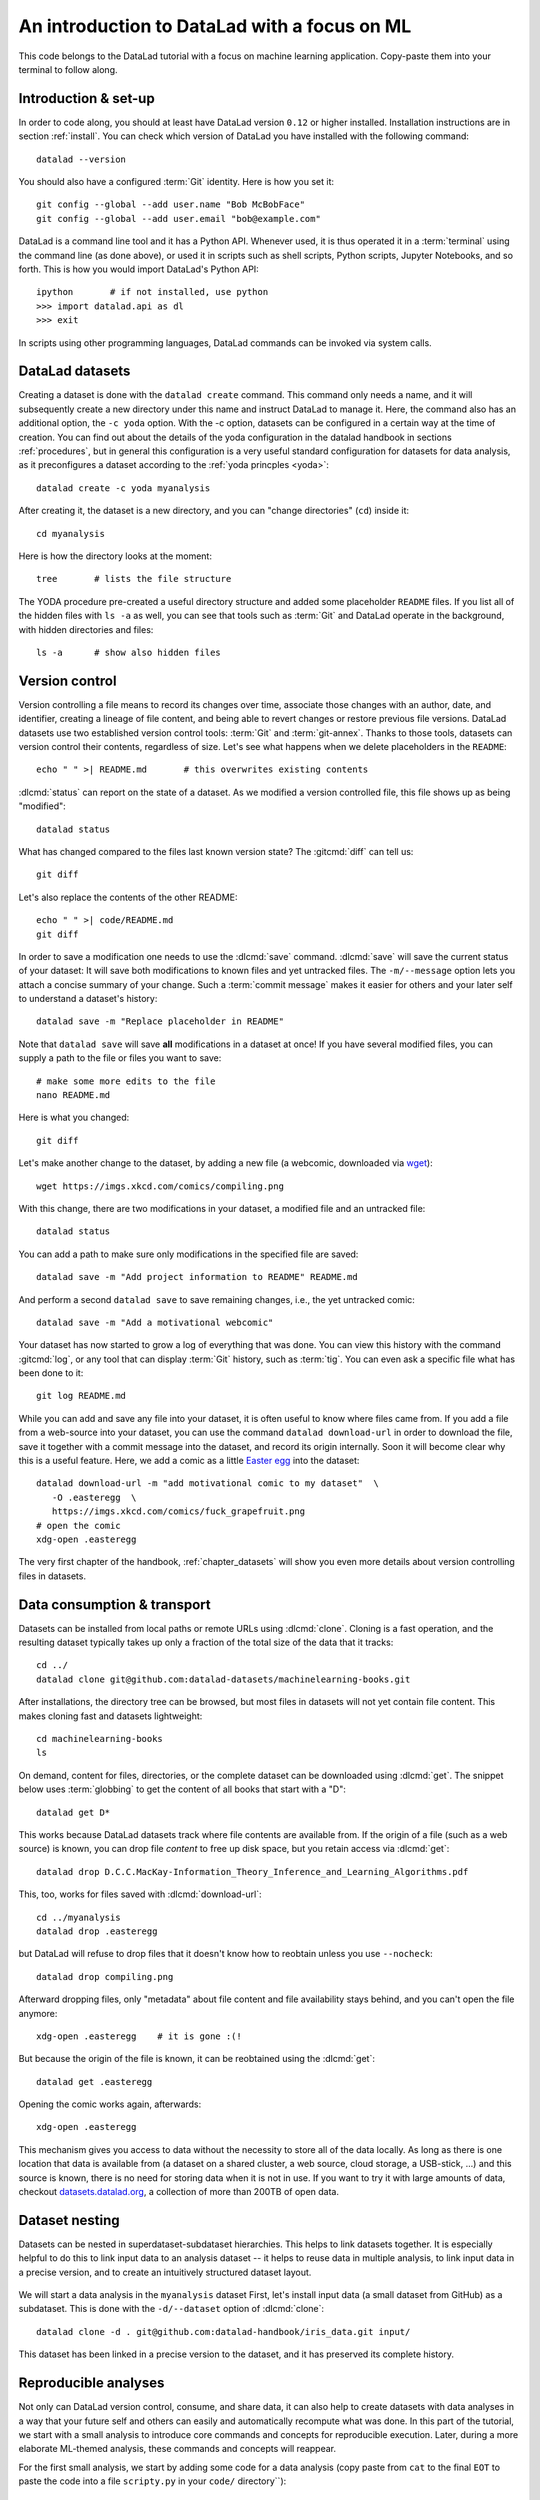 .. _mlcode:

An introduction to DataLad with a focus on ML
---------------------------------------------

This code belongs to the DataLad tutorial with a focus on machine learning application.
Copy-paste them into your terminal to follow along.

Introduction & set-up
^^^^^^^^^^^^^^^^^^^^^

In order to code along, you should at least have DataLad version ``0.12`` or higher installed.
Installation instructions are in section :ref:`install`.
You can check which version of DataLad you have installed with the following command::

   datalad --version

You should also have a configured :term:`Git` identity. Here is how you set it::

   git config --global --add user.name "Bob McBobFace"
   git config --global --add user.email "bob@example.com"

DataLad is a command line tool and it has a Python API.
Whenever used, it is thus operated it in a :term:`terminal` using the command line (as done above), or used it in scripts such as shell scripts, Python scripts, Jupyter Notebooks, and so forth.
This is how you would import DataLad's Python API::

   ipython       # if not installed, use python
   >>> import datalad.api as dl
   >>> exit

In scripts using other programming languages, DataLad commands can be invoked via system calls.


DataLad datasets
^^^^^^^^^^^^^^^^

Creating a dataset is done with the ``datalad create`` command.
This command only needs a name, and it will subsequently create a new directory under this name and instruct DataLad to manage it.
Here, the command also has an additional option, the ``-c yoda`` option.
With the -c option, datasets can be configured in a certain way at the time of creation.
You can find out about the details of the yoda configuration in the datalad handbook in sections :ref:`procedures`, but in general this configuration is a very useful standard configuration for datasets for data analysis, as it preconfigures a dataset according to the :ref:`yoda princples <yoda>`::

   datalad create -c yoda myanalysis

After creating it, the dataset is a new directory, and you can "change directories" (``cd``) inside it::

   cd myanalysis

Here is how the directory looks at the moment::

   tree       # lists the file structure

The YODA procedure pre-created a useful directory structure and added some placeholder ``README`` files.
If you list all of the hidden files with ``ls -a`` as well, you can see that tools such as :term:`Git` and DataLad operate in the background, with hidden directories and files::

   ls -a      # show also hidden files


Version control
^^^^^^^^^^^^^^^

Version controlling a file means to record its changes over time, associate those changes with an author, date, and identifier, creating a lineage of file content, and being able to revert changes or restore previous file versions.
DataLad datasets use two established version control tools: :term:`Git` and :term:`git-annex`.
Thanks to those tools, datasets can version control their contents, regardless of size.
Let's see what happens when we delete placeholders in the ``README``::

   echo " " >| README.md       # this overwrites existing contents

:dlcmd:`status` can report on the state of a dataset.
As we modified a version controlled file, this file shows up as being "modified"::

   datalad status

What has changed compared to the files last known version state?
The :gitcmd:`diff` can tell us::

   git diff

Let's also replace the contents of the other README::

   echo " " >| code/README.md
   git diff

In order to save a modification one needs to use the :dlcmd:`save` command.
:dlcmd:`save` will save the current status of your dataset: It will save both modifications to known files and yet untracked files.
The ``-m/--message`` option lets you attach a concise summary of your change.
Such a :term:`commit message` makes it easier for others and your later self to understand a dataset's history::

   datalad save -m "Replace placeholder in README"

Note that ``datalad save`` will save **all** modifications in a dataset at once!
If you have several modified files, you can supply a path to the file or files you want to save::

   # make some more edits to the file
   nano README.md

Here is what you changed::

   git diff

Let's make another change to the dataset, by adding a new file (a webcomic, downloaded via `wget <https://en.wikipedia.org/wiki/Wget>`_)::

   wget https://imgs.xkcd.com/comics/compiling.png

.. windows-wit:: Windows users may not have wget

   If the ``wget`` command above fails for you, you could

   * Install a Windows version of wget
   * Use the following ``curl`` command: ``curl https://imgs.xkcd.com/comics/compiling.png --output compiling.png`` (recent Windows 10 builds include ``curl`` natively)
   * Download and save the image from your web browser

With this change, there are two modifications in your dataset, a modified file and an untracked file::

   datalad status

You can add a path to make sure only modifications in the specified file are saved::

   datalad save -m "Add project information to README" README.md

And perform a second ``datalad save`` to save remaining changes, i.e., the yet untracked comic::

   datalad save -m "Add a motivational webcomic"

Your dataset has now started to grow a log of everything that was done.
You can view this history with the command :gitcmd:`log`, or any tool that can display :term:`Git` history, such as :term:`tig`.
You can even ask a specific file what has been done to it::

   git log README.md

While you can add and save any file into your dataset, it is often useful to know where files came from.
If you add a file from a web-source into your dataset, you can use the command ``datalad download-url`` in order to download the file, save it together with a commit message into the dataset, and record its origin internally.
Soon it will become clear why this is a useful feature.
Here, we add a comic as a little `Easter egg <https://imgs.xkcd.com/comics/fuck_grapefruit.png>`_ into the dataset::

   datalad download-url -m "add motivational comic to my dataset"  \
      -O .easteregg  \
      https://imgs.xkcd.com/comics/fuck_grapefruit.png
   # open the comic
   xdg-open .easteregg

The very first chapter of the handbook, :ref:`chapter_datasets` will show you even more details about version controlling files in datasets.


Data consumption & transport
^^^^^^^^^^^^^^^^^^^^^^^^^^^^

Datasets can be installed from local paths or remote URLs using :dlcmd:`clone`.
Cloning is a fast operation, and the resulting dataset typically takes up only a fraction of the total size of the data that it tracks::

   cd ../
   datalad clone git@github.com:datalad-datasets/machinelearning-books.git

After installations, the directory tree can be browsed, but most files in datasets will not yet contain file content.
This makes cloning fast and datasets lightweight::

   cd machinelearning-books
   ls

On demand, content for files, directories, or the complete dataset can be downloaded using :dlcmd:`get`.
The snippet below uses :term:`globbing` to get the content of all books that start with a "D"::

    datalad get D*

This works because DataLad datasets track where file contents are available from.
If the origin of a file (such as a web source) is known, you can drop file *content* to free up disk space, but you retain access via :dlcmd:`get`::

   datalad drop D.C.C.MacKay-Information_Theory_Inference_and_Learning_Algorithms.pdf

This, too, works for files saved with :dlcmd:`download-url`::

   cd ../myanalysis
   datalad drop .easteregg

but DataLad will refuse to drop files that it doesn't know how to reobtain unless you use ``--nocheck``::

   datalad drop compiling.png

Afterward dropping files, only "metadata" about file content and file availability stays behind, and you can't open the file anymore::

   xdg-open .easteregg    # it is gone :(!

But because the origin of the file is known, it can be reobtained using the :dlcmd:`get`::

   datalad get .easteregg

Opening the comic works again, afterwards::

   xdg-open .easteregg

This mechanism gives you access to data without the necessity to store all of the data locally.
As long as there is one location that data is available from (a dataset on a shared cluster, a web source, cloud storage, a USB-stick, ...) and this source is known, there is no need for storing data when it is not in use.
If you want to try it with large amounts of data, checkout `datasets.datalad.org <http://datasets.datalad.org/>`_, a collection of more than 200TB of open data.


Dataset nesting
^^^^^^^^^^^^^^^

Datasets can be nested in superdataset-subdataset hierarchies.
This helps to link datasets together.
It is especially helpful to do this to link input data to an analysis dataset -- it helps to reuse data in multiple analysis, to link input data in a precise version, and to create an intuitively structured dataset layout.

.. figure:: ../artwork/src/linkage_subds.svg

We will start a data analysis in the ``myanalysis`` dataset
First, let's install input data (a small dataset from GitHub) as a subdataset.
This is done with the ``-d/--dataset`` option of :dlcmd:`clone`::

   datalad clone -d . git@github.com:datalad-handbook/iris_data.git input/

This dataset has been linked in a precise version to the dataset, and it has preserved its complete history.


Reproducible analyses
^^^^^^^^^^^^^^^^^^^^^

Not only can DataLad version control, consume, and share data, it can also help to create datasets with data analyses in a way that your future self and others can easily and automatically recompute what was done.
In this part of the tutorial, we start with a small analysis to introduce core commands and concepts for reproducible execution.
Later, during a more elaborate ML-themed analysis, these commands and concepts will reappear.

For the first small analysis, we start by adding some code for a data analysis (copy paste from ``cat`` to the final ``EOT`` to paste the code into a file ``scripty.py`` in your ``code/`` directory``)::

   cat << EOT > code/script.py

   import pandas as pd
   import seaborn as sns
   import datalad.api as dl
   from sklearn import model_selection
   from sklearn.neighbors import KNeighborsClassifier
   from sklearn.metrics import classification_report

   data = "input/iris.csv"

   # make sure that the data are obtained (get will also install linked sub-ds!):
   dl.get(data)

   # prepare the data as a pandas dataframe
   df = pd.read_csv(data)
   attributes = ["sepal_length", "sepal_width", "petal_length","petal_width", "class"]
   df.columns = attributes

   # create a pairplot to plot pairwise relationships in the dataset
   plot = sns.pairplot(df, hue='class', palette='muted')
   plot.savefig('pairwise_relationships.png')

   # perform a K-nearest-neighbours classification with scikit-learn
   # Step 1: split data in test and training dataset (20:80)
   array = df.values
   X = array[:,0:4]
   Y = array[:,4]
   test_size = 0.20
   seed = 7
   X_train, X_test, Y_train, Y_test = model_selection.train_test_split(X, Y,
                                                                       test_size=test_size,
                                                                       random_state=seed)
   # Step 2: Fit the model and make predictions on the test dataset
   knn = KNeighborsClassifier()
   knn.fit(X_train, Y_train)
   predictions = knn.predict(X_test)

   # Step 3: Save the classification report
   report = classification_report(Y_test, predictions, output_dict=True)
   df_report = pd.DataFrame(report).transpose().to_csv('prediction_report.csv')

   EOT

This script highlights an important key point from the YODA principles:
:term:`relative path`\s instead of :term:`absolute path`\s make the dataset self-contained and portable.
It also demonstrates how DataLad's Python API can be used with a :command:`dl.get()` function in the script.

Running the above code block created a new file in the dataset::

   datalad status

Let's save it with a datalad save command.
DataLad save can in addition also attach an identifier in the form of a :term:`tag` with the ``--version-tag`` flag::

   datalad save -m "add script for kNN classification and plotting" \
     --version-tag ready4analysis code/script.py

The :dlcmd:`run` command can run this script in a way that links the script to the results it produces and the data it was computed from.
In principle, the command is simple: Execute any command, save the resulting changes in the dataset, and associate them as well as all other optional information provided.
Because each :dlcmd:`run` ends with a :dlcmd:`save`, its recommended to start with a clean dataset (see :ref:`chapter_run` for details on how to use it in unclean datasets)::

   datalad status

Then, give the command you would execute to datalad run, in this case ``python code/script.py``.
Datalad will take the command, run it, and save all of the changes in the dataset that this leads this to under the commit message specified with the -m option.
Thus, it associates the script (or any command execution) with the results it generates.
But the command can become even more helpful.
Below, we also specify the input data the command needs - DataLad will make sure to :dlcmd:`get` the data beforehand.
And we also specify the output of the command.
This is not in order to identify outputs (DataLad would do that on its own), but to specify files that should be :dlcmd:`unlock`\ed and potentially updated if the command is reran -- but more on this later.
To understand fully what ``--output`` does, please read chapters :ref:`chapter_run` and :ref:`chapter_gitannex`::

   datalad run -m "analyze iris data with classification analysis" \
    --input "input/iris.csv" \
    --output "prediction_report.csv" \
    --output "pairwise_relationships.png" \
    "python3 code/script.py"

.. admonition:: software note

   In order to execute the above script successfully you will need to run it in an environment that has the Python packages pandas, scikit-learn, datalad, and seaborn installed.
   If you're thinking "WTF, it is SO inconvenient that I have to create the software environment to make this run", wait until the next section.

Datalad creates a commit in the dataset history.
This commit has the commit message as a human readable summary of what was done, it contains the produced output, and it has a machine readable record that contains information on the
input data, the results, and the command that was run to create this result::

   # take a look at the most recent entry in git log
   git log -n 1

This machine readable record is particularly helpful, because one can now instruct datalad to ``rerun`` this command so that you don't have to memorize what had been done, and people you share the dataset with don't need to ask you how this result was produced, by can simply let DataLad tell them.

This is done with the ``datalad rerun`` command.
For this demonstration, there is a published analysis dataset that resembles the one created here fully at `github.com/adswa/my_analysis <https://github.com/adswa/myanalysis>`_.
This dataset can be cloned, and the analysis within it can be automatically rerun::

   cd ../
   datalad clone git@github.com:adswa/myanalysis.git analysis_clone


Among other ways, run records can be identified via their commit hash.
If given to ``datalad rerun <hash>``, DataLad will read the machine readable record of what was done, get required data, unlock to-be-modified files, and recompute the exact same thing::

   cd analysis_clone
   datalad rerun 71cb8c5

This allows others to very easily rerun computations, but it also spares yourself the need to remember how a script was executed, and results can simply be asked where they came from::

   git log pairwise_relationships.png

Computational reproducibility
^^^^^^^^^^^^^^^^^^^^^^^^^^^^^

Its fantastic to have means to recompute a command automatically, but the ability to re-execute a command is often not enough.
If you don't have the required Python packages available, or in a wrong version, running the script and computing the results will fail.
In order to be *computationally* reproducible the run record does not only need to link code, command, and data, but also encapsulate the *software* that is necessary for a computation::

   cd ../myanalysis

The way this can be done is with a :term:`DataLad extension` called ``datalad container``.
You can install this extension with :term:`pip` by running ``pip install datalad-container``.
This extension allows to attach :term:`software container`\s such as :term:`Singularity` or :term:`Docker` :term:`container image`\s to the dataset and execute commands inside of these containers.
Thus, the dataset can share share data, code, code execution, and software.

Here is how this works: First, attach a software container to the dataset using ``datalad containers-add``.
This command needs a name for the container (here it is called ``software``, but you can go for any name -- how about "take-this-one-mom"?), and a URL or path where to find the container.
Here, it is a URL that points to :term:`Singularity-hub` (but :term:`Docker-Hub`, with a ``docker://<user>/<container>:<version>`` URL, would work fine, too).
This records a pre-created software environment with the required Python packages in the dataset::

   datalad containers-add software --url shub://adswa/resources:2

Note: You need to have `singularity <https://sylabs.io/guides/3.5/user-guide/>`_ installed to run this!

.. find-out-more:: Why Singularity and not Docker?

   :term:`Singularity`, unlike :term:`Docker`, can be deployed on shared compute infrastructure such as computational clusters as it does not require or grant `superuser privileges <https://en.wikipedia.org/wiki/Superuser>`_ ("sudo rights") to users that use a container.
   Docker is not deployed on HPC systems is because it grants users those sudo rights, and on multi-user systems users should not have those privileges, as it would enable them to tamper with other's or shared data and resources, posing a severe security threat.
   Singularity is capable of working with both Docker and Singularity containers, though.

Afterwards, rerun the analysis in the software container with the ``datalad containers-run`` command.
This container works just as the run command before, with the additional ``-n/--name`` option that is needed to specify the container name.
If you were to rerun such an analysis, DataLad would not only retrieve the input data but also the software container::

   datalad containers-run -m "rerun analysis in container" \
   --container-name software \
   --input "input/iris.csv" \
   --output "prediction_report.csv" \
   --output "pairwise_relationships.png" \
   "python3 code/script.py"

You can read more about this command and containers in general in the section :ref:`containersrun`.


An ML-themed example
^^^^^^^^^^^^^^^^^^^^

Typically, ML analysis aren't as straightforward as the example above.
The following workflow demonstrates a more realistic analysis path in machine learning projects.
The example in this workflow is an image classification task on the `Imagenette dataset <https://github.com/fastai/imagenette>`_, a smaller subset of the `Imagenet dataset <http://www.image-net.org/>`_, one of the most widely used large scale dataset for bench-marking Image Classification algorithms.
It consists of the following steps:

* Create a stand-alone input dataset with data from the Imagenette dataset
* Set up a data analysis dataset, and install the input data as a subdataset
* Prepare a subset of the data by creating training and validation labels
* Train, evaluate, and compare different kinds of classifiers
* Update the input data and redo the analysis

The workflow will demonstrate how re-executable run records and DataLad's linking and updating mechanisms can be used to repeat more complex and multistepped analyses than the previous example that include evolving input datasets.
Beyond DataLad commands, it makes use of some :term:`Git` concepts (:term:`tag`\s, :term:`branch`\es) to create transparent analysis logs.

Create an input dataset
"""""""""""""""""""""""

First of all, we create a new dataset from scratch to put the Imagenette data inside::

   cd ../
   datalad create imagenette

Afterwards, we can download the Imagenette data and save it in the dataset.
It is made available as a tarball via an Amazon S3 bucket.
A very convenient way of downloading such an archive is with the :dlcmd:`download-url --archive` command -- this command does not only download and save data and its origin, but it also unpacks the archive and keeps an archive as an internal backup.
Thus, you could drop the unpacked data, and a :dlcmd:`get` would re-extract it from a local archive.
Only if the local archive is dropped as well the data is re-downloaded from the S3 bucket::

   cd imagenette
   # 0.12.2 <= datalad < 0.13.4  needs the configuration option -c datalad.runtime.use-patool=1 to handle .tgz
   datalad -c datalad.runtime.use-patool=1 download-url \
     --archive \
     --message "Download Imagenette dataset" \
     'https://s3.amazonaws.com/fast-ai-imageclas/imagenette2-160.tgz'

Afterwards, ``tree -d`` shows the directory hierarchy of the dataset::

   tree -d

It is split in a train and validation set, and within each subdirectory, one directory exists per image class (ten categories: tenches (a type of fish), English springer (a type of dog), cassette players, chain saws, churches, French horns, garbage trucks, gas pumps, golf balls, and parachutes).

Create an analysis dataset
""""""""""""""""""""""""""

Next, we set up and configure a dataset for the analysis.
Given that code is frequently modified and should be easily editable, and would be useful to share right away if desired, it makes sense to keep it stored in Git.
Thus, we preconfigure and prestructure the dataset with a few configurations:

.. code-block:: bash

   cd ../
   datalad create -c text2git -c yoda ml-project

It can also be useful to add use case specific ``.gitignore`` files to datasets.
``.gitignore`` files can keep files from being version controlled by any tool, which is helpful in keeping a clean dataset state even though certain tools create temporary or useless files (such as ``.DSStore`` under macos, ``.$ICON`` files under Windows, ``.idea/`` directories when using PyCharm, ``__pycache__`` files, and so forth).
The chapter :ref:`gitignore` has more insights on how these files work.
Thankfully, there are thousands of useful premade templates for various applications, and below we're downloading a comprehensive ``.gitignore`` file for Python projects::

   datalad download-url -m "Add Python project .gitignore template" \
     https://raw.githubusercontent.com/toptal/gitignore/master/templates/Python.gitignore \
     -O .gitignore

Next, the input dataset is installed as a subdataset from the local path::

   cd ml-project
   mkdir -p data
   # install the dataset into data/
   datalad clone -d . ../imagenette data/raw


Here's how it looks like in the dataset now::

   # show the directory hierarchy
   tree -d

In order to link the correct software environment to the data we add a prepared software container with the correct Python libraries for the analysis::

   datalad containers-add software --url shub://adswa/python-ml:1

Prepare the data
""""""""""""""""

This workflow uses a script to create labeled sets of training and validation data -- for the sake of this example, only two categories of ten are labeled.
The script will read out file names from the input data, and create CSV files that map file names to image categories::

   cat << EOT > code/prepare.py
   #!/usr/bin/env python3

   from pathlib import Path

   FOLDERS_TO_LABELS = {"n03445777": "golf ball",
                        "n03888257": "parachute"}


   def files2labels(source, label, out):
       for image_path in source.rglob("*.JPEG"):
           out.write('{},{}\n'.format(image_path, label))


   if __name__ == "__main__":
       data_path = Path('data')
       fileheader = 'filename,label\n'
       for part, labelfname in (('train', 'train.csv'),
                                ('val', 'test.csv')):
           with Path('data', labelfname).open('w') as labelfile:
               labelfile.write(fileheader)
               for imgfolder, label in FOLDERS_TO_LABELS.items():
                   files2labels(
                       Path('data', 'raw', 'imagenette2-160', part, imgfolder),
                       label,
                       labelfile)
   EOT

This yields a new, untracked file::

   datalad status

And we can save it, optionally with a version tag::

   datalad save -m "Add script for data preparation for 2 categories" \
      --version-tag "ready4prepping" code/prepare.py


We prepare the data using :dlcmd:`containers-run` to ensure that all relevant Python libraries are installed.
To keep execution time in this example short, we only specify the subset of the data that the above script uses as an input, and we use the ``datalad.runtime.max-annex-jobs`` configuration to parallelize execution::


   datalad -c datalad.runtime.max-annex-jobs=5 containers-run -n software \
     -m "Prepare the data for categories golf balls and parachutes" \
     --input 'data/raw/imagenette2-160/train/n03445777' \
     --input 'data/raw/imagenette2-160/val/n03445777' \
     --input 'data/raw/imagenette2-160/train/n03888257' \
     --input 'data/raw/imagenette2-160/val/n03888257' \
     --output 'data/train.csv' \
     --output 'data/test.csv' \
     "python3 code/prepare.py"


Train and evaluate an ML model
""""""""""""""""""""""""""""""

The next two scripts are used for training and evaluation.
The training script below will use a stochastic gradient descent classifier and train it on the training set.
Afterwards, it will dump the trained classifier as a joblib object -- this allows to transparently cache the classifier as a Python object to disk.
Later, `the cached model can be applied to various data with the need to retrain the classifier <https://scikit-learn.org/stable/modules/model_persistence.html>`_.
The code below creates the first script::

   cat << EOT > code/train.py
   #!/usr/bin/env python3

   from joblib import dump
   from pathlib import Path

   import numpy as np
   import pandas as pd
   from skimage.io import imread_collection
   from skimage.transform import resize
   from sklearn.linear_model import SGDClassifier


   def load_images(data_frame, column_name):
       filelist = data_frame[column_name].to_list()
       image_list = imread_collection(filelist)
       return image_list


   def load_labels(data_frame, column_name):
       label_list = data_frame[column_name].to_list()
       return label_list


   def preprocess(image):
       resized = resize(image, (100, 100, 3))
       reshaped = resized.reshape((1, 30000))
       return reshaped


   def load_data(data_path):
       df = pd.read_csv(data_path)
       labels = load_labels(data_frame=df, column_name="label")
       raw_images = load_images(data_frame=df, column_name="filename")
       processed_images = [preprocess(image) for image in raw_images]
       data = np.concatenate(processed_images, axis=0)
       return data, labels


   def main(repo_path):
       train_csv_path = repo_path / "data/train.csv"
       train_data, labels = load_data(train_csv_path)
       clf = SGDClassifier(max_iter=10)
       trained_model = clf.fit(train_data, labels)
       dump(trained_model, repo_path / "model.joblib")


   if __name__ == "__main__":
       repo_path = Path(__file__).parent.parent
       main(repo_path)
   EOT

Let's save it::

   datalad save -m "Add SGD classification script" code/train.py

The next script loads the trained classifier from disk and evaluates it on the validation data.
To evaluate the model performance, it calculates the accuracy of the prediction, i.e., the proportion of correctly labeled images, prints it to the terminal, and saves it into a JSON file in the superdataset::

   cat << EOT > code/evaluate.py

   #!/usr/bin/env python3

   from joblib import load
   import json
   from pathlib import Path

   from sklearn.metrics import accuracy_score

   from train import load_data


   def main(repo_path):
       test_csv_path = repo_path / "data/test.csv"
       test_data, labels = load_data(test_csv_path)
       model = load(repo_path / "model.joblib")
       predictions = model.predict(test_data)
       accuracy = accuracy_score(labels, predictions)
       metrics = {"accuracy": accuracy}
       print(metrics)
       accuracy_path = repo_path / "accuracy.json"
       accuracy_path.write_text(json.dumps(metrics))


   if __name__ == "__main__":
       repo_path = Path(__file__).parent.parent
       main(repo_path)
   EOT

Let's save the script.
Because we're "ready for analysis" with this last piece, we can set a tag::

   datalad save -m "Add script to evaluate model performance" --version-tag "ready4analysis" code/evaluate.py


And now, we can execute the scripts.
First, train the model::

   datalad containers-run -n software \
     -m "Train an SGD classifier on the data" \
     --input 'data/raw/imagenette2-160/train/n03445777' \
     --input 'data/raw/imagenette2-160/train/n03888257' \
     --output 'model.joblib' \
     "python3 code/train.py"


Then, evaluate performance::

   datalad containers-run -n software \
     -m "Evaluate SGD classifier on test data" \
     --input 'data/raw/imagenette2-160/val/n03888257' \
     --input 'data/raw/imagenette2-160/val/n03445777' \
     --output 'accuracy.json' \
     "python3 code/evaluate.py"

Repeat after tuning!
""""""""""""""""""""

We can now demonstrate how the run records come in handy when we change an aspect of the analysis.
Let's increase the number of iterations turing training from 10 to 100 (here done via the stream editor :term:`sed`)::

   sed -i 's/SGDClassifier(max_iter=10)/SGDClassifier(max_iter=100)/g' code/train.py

Here is what changed::

   git diff

First, we save this change, and mark it with a tag::

   datalad save -m "Increase the amount of iterations to 100" --version-tag "SGD-100" code/train.py


And then we can rerun all run records in the dataset history between two states (identified with the version tags provided in this example, but commit hashes are an equally possible alternative)::

   datalad rerun -m "Recompute classification with more iterations" ready4analysis..SGD-100

If this did not yet lead to a fully satisfactory performance, we could switch classifiers.
The code block below changes the script to use a random forest instead of stochastic gradient descent::

   sed -i 's/linear_model import SGDClassifier/ensemble import RandomForestClassifier/g' code/train.py
   sed -i 's/SGDClassifier(max_iter=100)/RandomForestClassifier()/g' code/train.py

Here is what has changed::

   git diff

Let's save the new script version and tag it::

   datalad save -m "Switch to random forest classification" --version-tag "random-forest" code/train.py


To easily compare the two models, SGD and random forest, we can rerun training and classification with the random forest script on a new branch.
This uses a built-in feature of :dlcmd:`rerun`, and is useful as one can very fast and easily switch between the new and the old branch (of which each has the trained model and its accuracy evaluation readily available)::

   datalad rerun --branch="randomforest" -m "Recompute classification with random forest classifier" ready4analysis..SGD-100


A ``git diff`` between the two branches in the ``accuracy.json`` file can give an overview of how the models compare::

   git diff main -- accuracy.json

A ``git checkout`` will get you back to the previous branch with the trained SGD model and results.
Should you decide that a model is not worth keeping in the revision history, you can selectively drop data from those branches.
The run records you kept could always be used to recompute a dropped ``model.joblib`` file, though::

   git checkout main
   cat accuracy.json

Repeat on changed data!
"""""""""""""""""""""""

Let's say you're training on an evolving set of images and your input dataset is changing.
We can simulate this by removing a file from the input data and pretending its faulty (we would have added a file, but couldn't find a nice one).
Importantly, we're applying the change in the original dataset::

   cd ../imagenette
   rm imagenette2-160/train/n03445777/ILSVRC2012_val_00002314.JPEG

Afterwards, :dlcmd:`status` reports the file to be deleted::

   datalad status

(Side-note: While the file is deleted in the most recent dataset state, it can be brought back to life as it still exists in the datasets history.
You can find out more about this and also how to remove also past copies of a file in the section :ref:`filesystem`)

The deletion of a file must be saved::

    datalad save -m "remove faulty image"

This change can be brought into all clones of the dataset by updating them.
Here is how that looks like::

   cd ../ml-project/data/raw
   datalad update --merge

This has integrated the changes in the original dataset::

   git log

In the superdataset, the subdataset is now reported as having changed from its originally linked state::

   cd ../../
   datalad status

To make the changed input data transparent in your analysis, you can save the updated subdataset state::

   datalad save -m "Update input data - we removed a file"

To now recompute the complete workflow with the updated data, we rerun a larger range of run-records than before to also redo the data preparation stage::

   datalad rerun -m "Recompute classification with fewer data" ready4prepping..SGD-100

Done!
This extensive walk-through has hopefully provided you with a good idea of DataLad and how it can be used in the context of machine-learning analysis.
